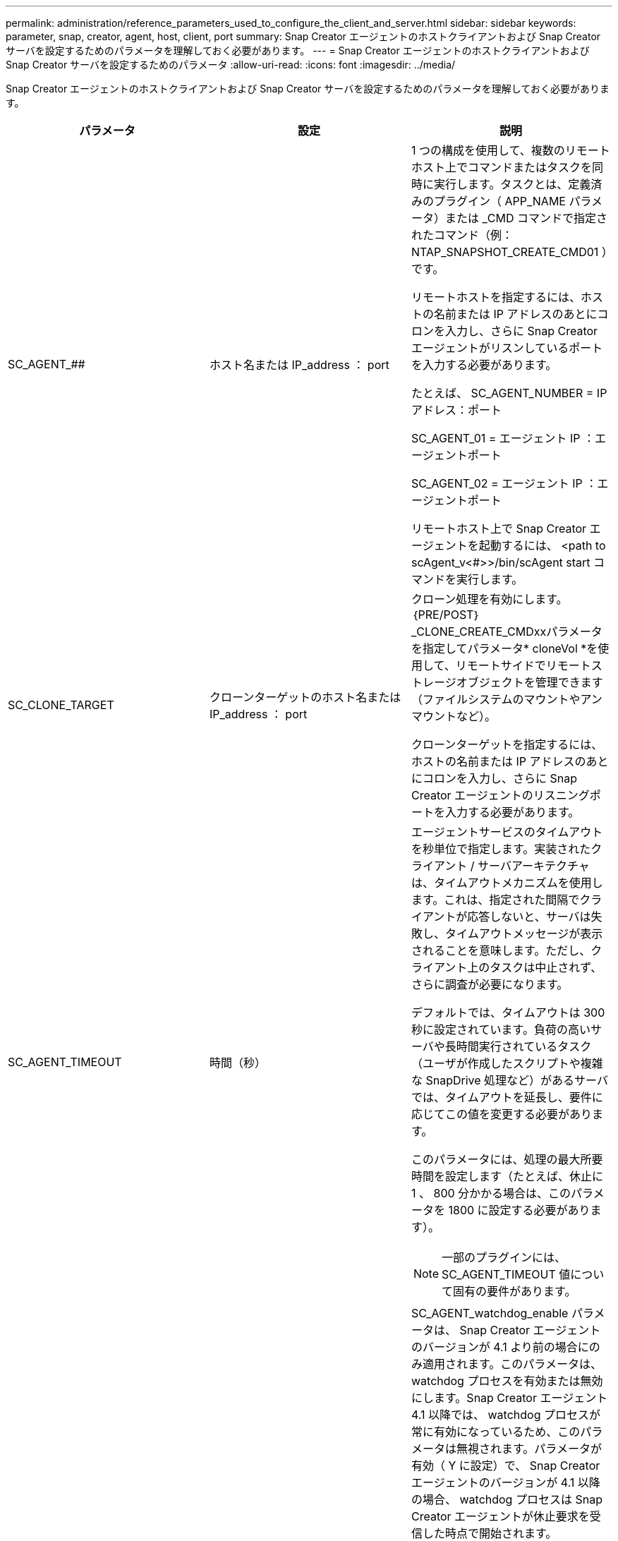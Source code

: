 ---
permalink: administration/reference_parameters_used_to_configure_the_client_and_server.html 
sidebar: sidebar 
keywords: parameter, snap, creator, agent, host, client, port 
summary: Snap Creator エージェントのホストクライアントおよび Snap Creator サーバを設定するためのパラメータを理解しておく必要があります。 
---
= Snap Creator エージェントのホストクライアントおよび Snap Creator サーバを設定するためのパラメータ
:allow-uri-read: 
:icons: font
:imagesdir: ../media/


[role="lead"]
Snap Creator エージェントのホストクライアントおよび Snap Creator サーバを設定するためのパラメータを理解しておく必要があります。

|===
| パラメータ | 設定 | 説明 


 a| 
SC_AGENT_##
 a| 
ホスト名または IP_address ： port
 a| 
1 つの構成を使用して、複数のリモートホスト上でコマンドまたはタスクを同時に実行します。タスクとは、定義済みのプラグイン（ APP_NAME パラメータ）または _CMD コマンドで指定されたコマンド（例： NTAP_SNAPSHOT_CREATE_CMD01 ）です。

リモートホストを指定するには、ホストの名前または IP アドレスのあとにコロンを入力し、さらに Snap Creator エージェントがリスンしているポートを入力する必要があります。

たとえば、 SC_AGENT_NUMBER = IP アドレス：ポート

SC_AGENT_01 = エージェント IP ：エージェントポート

SC_AGENT_02 = エージェント IP ：エージェントポート

リモートホスト上で Snap Creator エージェントを起動するには、 <path to scAgent_v<#>>/bin/scAgent start コマンドを実行します。



 a| 
SC_CLONE_TARGET
 a| 
クローンターゲットのホスト名または IP_address ： port
 a| 
クローン処理を有効にします。｛PRE/POST｝_CLONE_CREATE_CMDxxパラメータを指定してパラメータ* cloneVol *を使用して、リモートサイドでリモートストレージオブジェクトを管理できます（ファイルシステムのマウントやアンマウントなど）。

クローンターゲットを指定するには、ホストの名前または IP アドレスのあとにコロンを入力し、さらに Snap Creator エージェントのリスニングポートを入力する必要があります。



 a| 
SC_AGENT_TIMEOUT
 a| 
時間（秒）
 a| 
エージェントサービスのタイムアウトを秒単位で指定します。実装されたクライアント / サーバアーキテクチャは、タイムアウトメカニズムを使用します。これは、指定された間隔でクライアントが応答しないと、サーバは失敗し、タイムアウトメッセージが表示されることを意味します。ただし、クライアント上のタスクは中止されず、さらに調査が必要になります。

デフォルトでは、タイムアウトは 300 秒に設定されています。負荷の高いサーバや長時間実行されているタスク（ユーザが作成したスクリプトや複雑な SnapDrive 処理など）があるサーバでは、タイムアウトを延長し、要件に応じてこの値を変更する必要があります。

このパラメータには、処理の最大所要時間を設定します（たとえば、休止に 1 、 800 分かかる場合は、このパラメータを 1800 に設定する必要があります）。


NOTE: 一部のプラグインには、 SC_AGENT_TIMEOUT 値について固有の要件があります。



 a| 
SC_AGENT_ウォッチドッグ 有効化
 a| 
「 Y 」または「 N 」
 a| 
SC_AGENT_watchdog_enable パラメータは、 Snap Creator エージェントのバージョンが 4.1 より前の場合にのみ適用されます。このパラメータは、 watchdog プロセスを有効または無効にします。Snap Creator エージェント 4.1 以降では、 watchdog プロセスが常に有効になっているため、このパラメータは無視されます。パラメータが有効（ Y に設定）で、 Snap Creator エージェントのバージョンが 4.1 以降の場合、 watchdog プロセスは Snap Creator エージェントが休止要求を受信した時点で開始されます。

watchdog プロセスは、 SC_AGENT_UNQUIESCE_TIMEOUT パラメータをタイムアウトとして使用し、アプリケーションを休止解除します。パラメータが無効（つまり N に設定）で、 Snap Creator エージェントのバージョンが 4.1 より前の場合、 Watchdog プロセスはアプリケーションの休止を解除しますが、 scAgent/etc/agent.properties のパスから operation_timeout_in/msec パラメータ（デフォルト： 1 時間）を使用します。


NOTE: SC_AGENT_watchdog_enable パラメータは、 Snap Creator エージェント 4.1 では廃止され、 Snap Creator エージェント 4.0 でのみ使用できます。Snap Creator エージェント 4.1 以降では、このパラメータに設定された値に関係なく、 watchdog プロセスが有効になっています（ハードコードされているため）。



 a| 
SC_AGENT_UNQUIESCE_TIMEOUT
 a| 
時間（秒）
 a| 
休止解除のタイムアウトを秒単位で指定します。Snap Creator エージェント 4.1 より前のバージョンでは、このパラメータは、 SC_AGENT_watchdog_enable が Y に設定されている場合にのみ使用されますSnap Creator エージェント 4.1 以降では、 Snap Creator エージェントの watchdog プロセスが常にオンであるため、パラメータは常に適用されます。 Snap Creator エージェントとの通信が不可能で、アプリケーションが休止状態の場合、 Snap Creator エージェントは、サーバと通信せずに、アプリケーションを自動的に通常モードの動作に戻します。デフォルトでは、休止解除タイムアウトは、 SC_AGENT_TIMEOUT パラメータの値、さらに 5 秒に設定されています。



 a| 
SC_TMP_DIR
 a| 
「 Y 」または「 N 」
 a| 
ユーザ定義の代替の一時ディレクトリを使用して、 Snap Creator 関連のファイルを格納できます。ユーザがディレクトリを作成し、ユーザアクセスを管理します。プラグインは、一時ファイルを使用してデータベースとやり取りします。一時ファイルはホストのデフォルトの temp ディレクトリ内に作成され、すべてのユーザに書き込みアクセスが許可されています。一時ディレクトリがいっぱいの場合、 Snap Creator は一時ファイルの作成中にエラーを表示します。



 a| 
SC_AGENT_LOG_ENABLE
 a| 
「 Y 」または「 N 」
 a| 
Snap Creatorサーバによって実行されるすべての処理のログ作成をSnap Creatorエージェントに対して有効にします。障害が発生した場合は、これらのログを確認できます。Snap CreatorサーバはSnap Creatorエージェントに処理を送信します。Snap CreatorエージェントがSnap Creatorサーバにコールバックを送信する前にエラーが発生すると、Snap Creatorエージェントのメッセージが失われる可能性があります。このパラメータは、Snap CreatorエージェントのメッセージをSnap Creatorエージェントに記録するのに役立ちます。これにより、これらのメッセージが失われることはありません。

|===